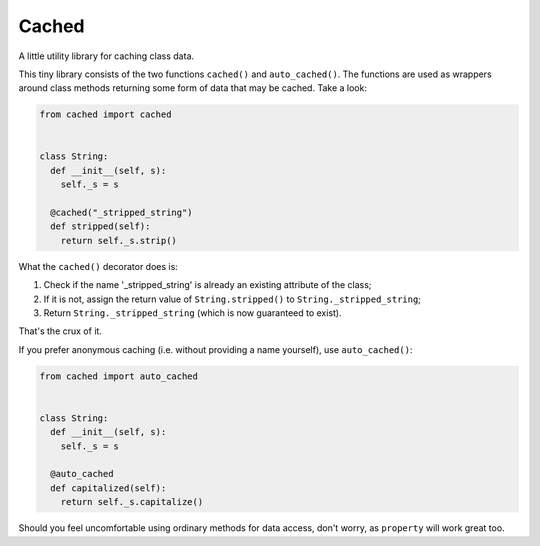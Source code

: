 Cached
======

A little utility library for caching class data.

This tiny library consists of the two functions ``cached()`` and ``auto_cached()``.
The functions are used as wrappers around class methods returning some form of data
that may be cached. Take a look:

.. code:: python

  from cached import cached
  
  
  class String:
    def __init__(self, s):
      self._s = s
    
    @cached("_stripped_string")
    def stripped(self):
      return self._s.strip()

What the ``cached()`` decorator does is:

1. Check if the name '_stripped_string' is already an existing attribute of the class;
2. If it is not, assign the return value of ``String.stripped()`` to ``String._stripped_string``;
3. Return ``String._stripped_string`` (which is now guaranteed to exist).

That's the crux of it.

If you prefer anonymous caching (i.e. without providing a name yourself), use
``auto_cached()``:

.. code:: python

  from cached import auto_cached
  
  
  class String:
    def __init__(self, s):
      self._s = s
    
    @auto_cached
    def capitalized(self):
      return self._s.capitalize()

Should you feel uncomfortable using ordinary methods for data access, don't worry, as
``property`` will work great too.
